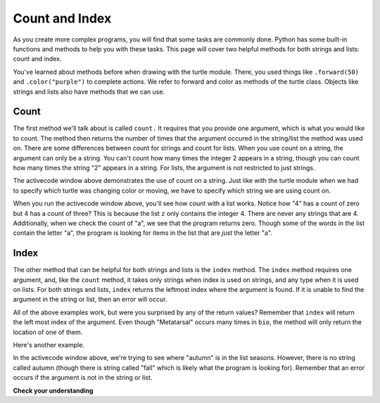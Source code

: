 ..  Copyright (C)  Brad Miller, David Ranum, Jeffrey Elkner, Peter Wentworth, Allen B. Downey, Chris
    Meyers, and Dario Mitchell.  Permission is granted to copy, distribute
    and/or modify this document under the terms of the GNU Free Documentation
    License, Version 1.3 or any later version published by the Free Software
    Foundation; with Invariant Sections being Forward, Prefaces, and
    Contributor List, no Front-Cover Texts, and no Back-Cover Texts.  A copy of
    the license is included in the section entitled "GNU Free Documentation
    License".

.. qnum::
   :prefix: sequences-7-
   :start: 1

Count and Index
===============

As you create more complex programs, you will find that some tasks are commonly done. Python has some 
built-in functions and methods to help you with these tasks. This page will cover two helpful methods 
for both strings and lists: count and index.

You've learned about methods before when drawing with the turtle module. There, you used things like 
``.forward(50)`` and ``.color("purple")`` to complete actions. We refer to forward and color as methods 
of the turtle class. Objects like strings and lists also have methods that we can use.

Count
-----

The first method we'll talk about is called ``count.`` It requires that you provide one argument, which 
is what you would like to count. The method then returns the number of times that the argument occured 
in the string/list the method was used on. There are some differences between count for strings and 
count for lists. When you use count on a string, the argument can only be a string. You can't count how 
many times the integer 2 appears in a string, though you can count how many times the string "2" appears 
in a string. For lists, the argument is not restricted to just strings.

.. activecode:: ac5_7_1
   
   a = "I have had an apple on my desk before!"
   print(a.count("e"))
   print(a.count("ha"))

The activecode window above demonstrates the use of count on a string. Just like with the turtle module 
when we had to specify which turtle was changing color or moving, we have to specify which string we are 
using count on.

.. activecode:: ac5_7_2
   
   z = ['atoms', 4, 'neutron', 6, 'proton', 4, 'electron', 4, 'electron', 'atoms']
   print(z.count("4"))
   print(z.count(4))
   print(z.count("a"))
   print(z.count("electron"))

When you run the activecode window above, you'll see how count with a list works. Notice how "4" has a 
count of zero but 4 has a count of three? This is because the list ``z`` only contains the integer 4. 
There are never any strings that are 4. Additionally, when we check the count of "a", we see that the 
program returns zero. Though some of the words in the list contain the letter "a", the program is 
looking for items in the list that are *just* the letter "a". 

Index
-----

The other method that can be helpful for both strings and lists is the ``index`` method. The ``index`` 
method requires one argument, and, like the ``count`` method, it takes only strings when index is used 
on strings, and any type when it is used on lists. For both strings and lists, ``index`` returns the 
leftmost index where the argument is found. If it is unable to find the argument in the string or list, 
then an error will occur.

.. activecode:: ac5_7_3

   music = "Pull out your music and dancing can begin"
   bio = ["Metatarsal", "Metatarsal", "Fibula", [], "Tibia", "Tibia", 43, "Femur", "Occipital", "Metatarsal"]

   print(music.index("m"))
   print(music.index("your"))

   print(bio.index("Metatarsal"))
   print(bio.index([]))
   print(bio.index(43))

All of the above examples work, but were you surprised by any of the return values? Remember that 
``index`` will return the left most index of the argument. Even though "Metatarsal" occurs many times 
in ``bio``, the method will only return the location of one of them.

Here's another example.

.. activecode:: ac5_7_4

   seasons = ["winter", "spring", "summer", "fall"]

   print(seasons.index("autumn"))  #Error! 

In the activecode window above, we're trying to see where "autumn" is in the list seasons. However, 
there is no string called autumn (though there is string called "fall" which is likely what the program 
is looking for). Remember that an error occurs if the argument is not in the string or list.

**Check your understanding**

.. mchoice:: question5_7_1
   :answer_a: 5
   :answer_b: 6
   :answer_c: 13
   :answer_d: 14
   :answer_e: There is an error.
   :correct: a
   :feedback_a: Yes, when we get the index of a string that is longer than one character, we get the index for the first character in the string.
   :feedback_b: When we get the index of a string that is longer than one character, we get the index for the first character in the string.
   :feedback_c: Remember that index returns the left most occurance of the argument.
   :feedback_d: Remember that index returns the left most occurance of the argument.
   :feedback_e: There is at least one 'we' in the string assigned to qu.

   What will be stored in the variable ty below?

   .. sourcecode:: python

      qu = "wow, welcome week!"
      ty = qu.index("we")

.. mchoice:: question5_7_2
   :answer_a: 0
   :answer_b: 2
   :answer_c: 3
   :answer_d: There is an error.
   :correct: b
   :feedback_a: No, there is at least one e in the string.
   :feedback_b: Yes, there is a difference between "we" and "We" which means there are only two in the string.
   :feedback_c: there is a difference between "we" and "We".
   :feedback_d: There is no error in the code.

   What will be stored in the variable ty below?

   .. sourcecode:: python

      qu = "wow, welcome week! Were you wanting to go?"
      ty = qu.count("we")

.. mchoice:: question5_7_3
   :answer_a: 0
   :answer_b: -1
   :answer_c: There is an error.
   :correct: c
   :feedback_a: No, the first element is 'bathroom', not 'garden'.
   :feedback_b: Though there is no 'garden' in the list, we do not get back -1 when we use index. Instead, we get an error.
   :feedback_c: Yes, there is no 'garden' in the list, so we get back an error.

   What will be stored in the variable ht below?

   .. sourcecode:: python

      rooms = ['bathroom', 'kitchen', 'living room', 'bedroom', 'closet', "foyer"]
      ht = rooms.index("garden")
